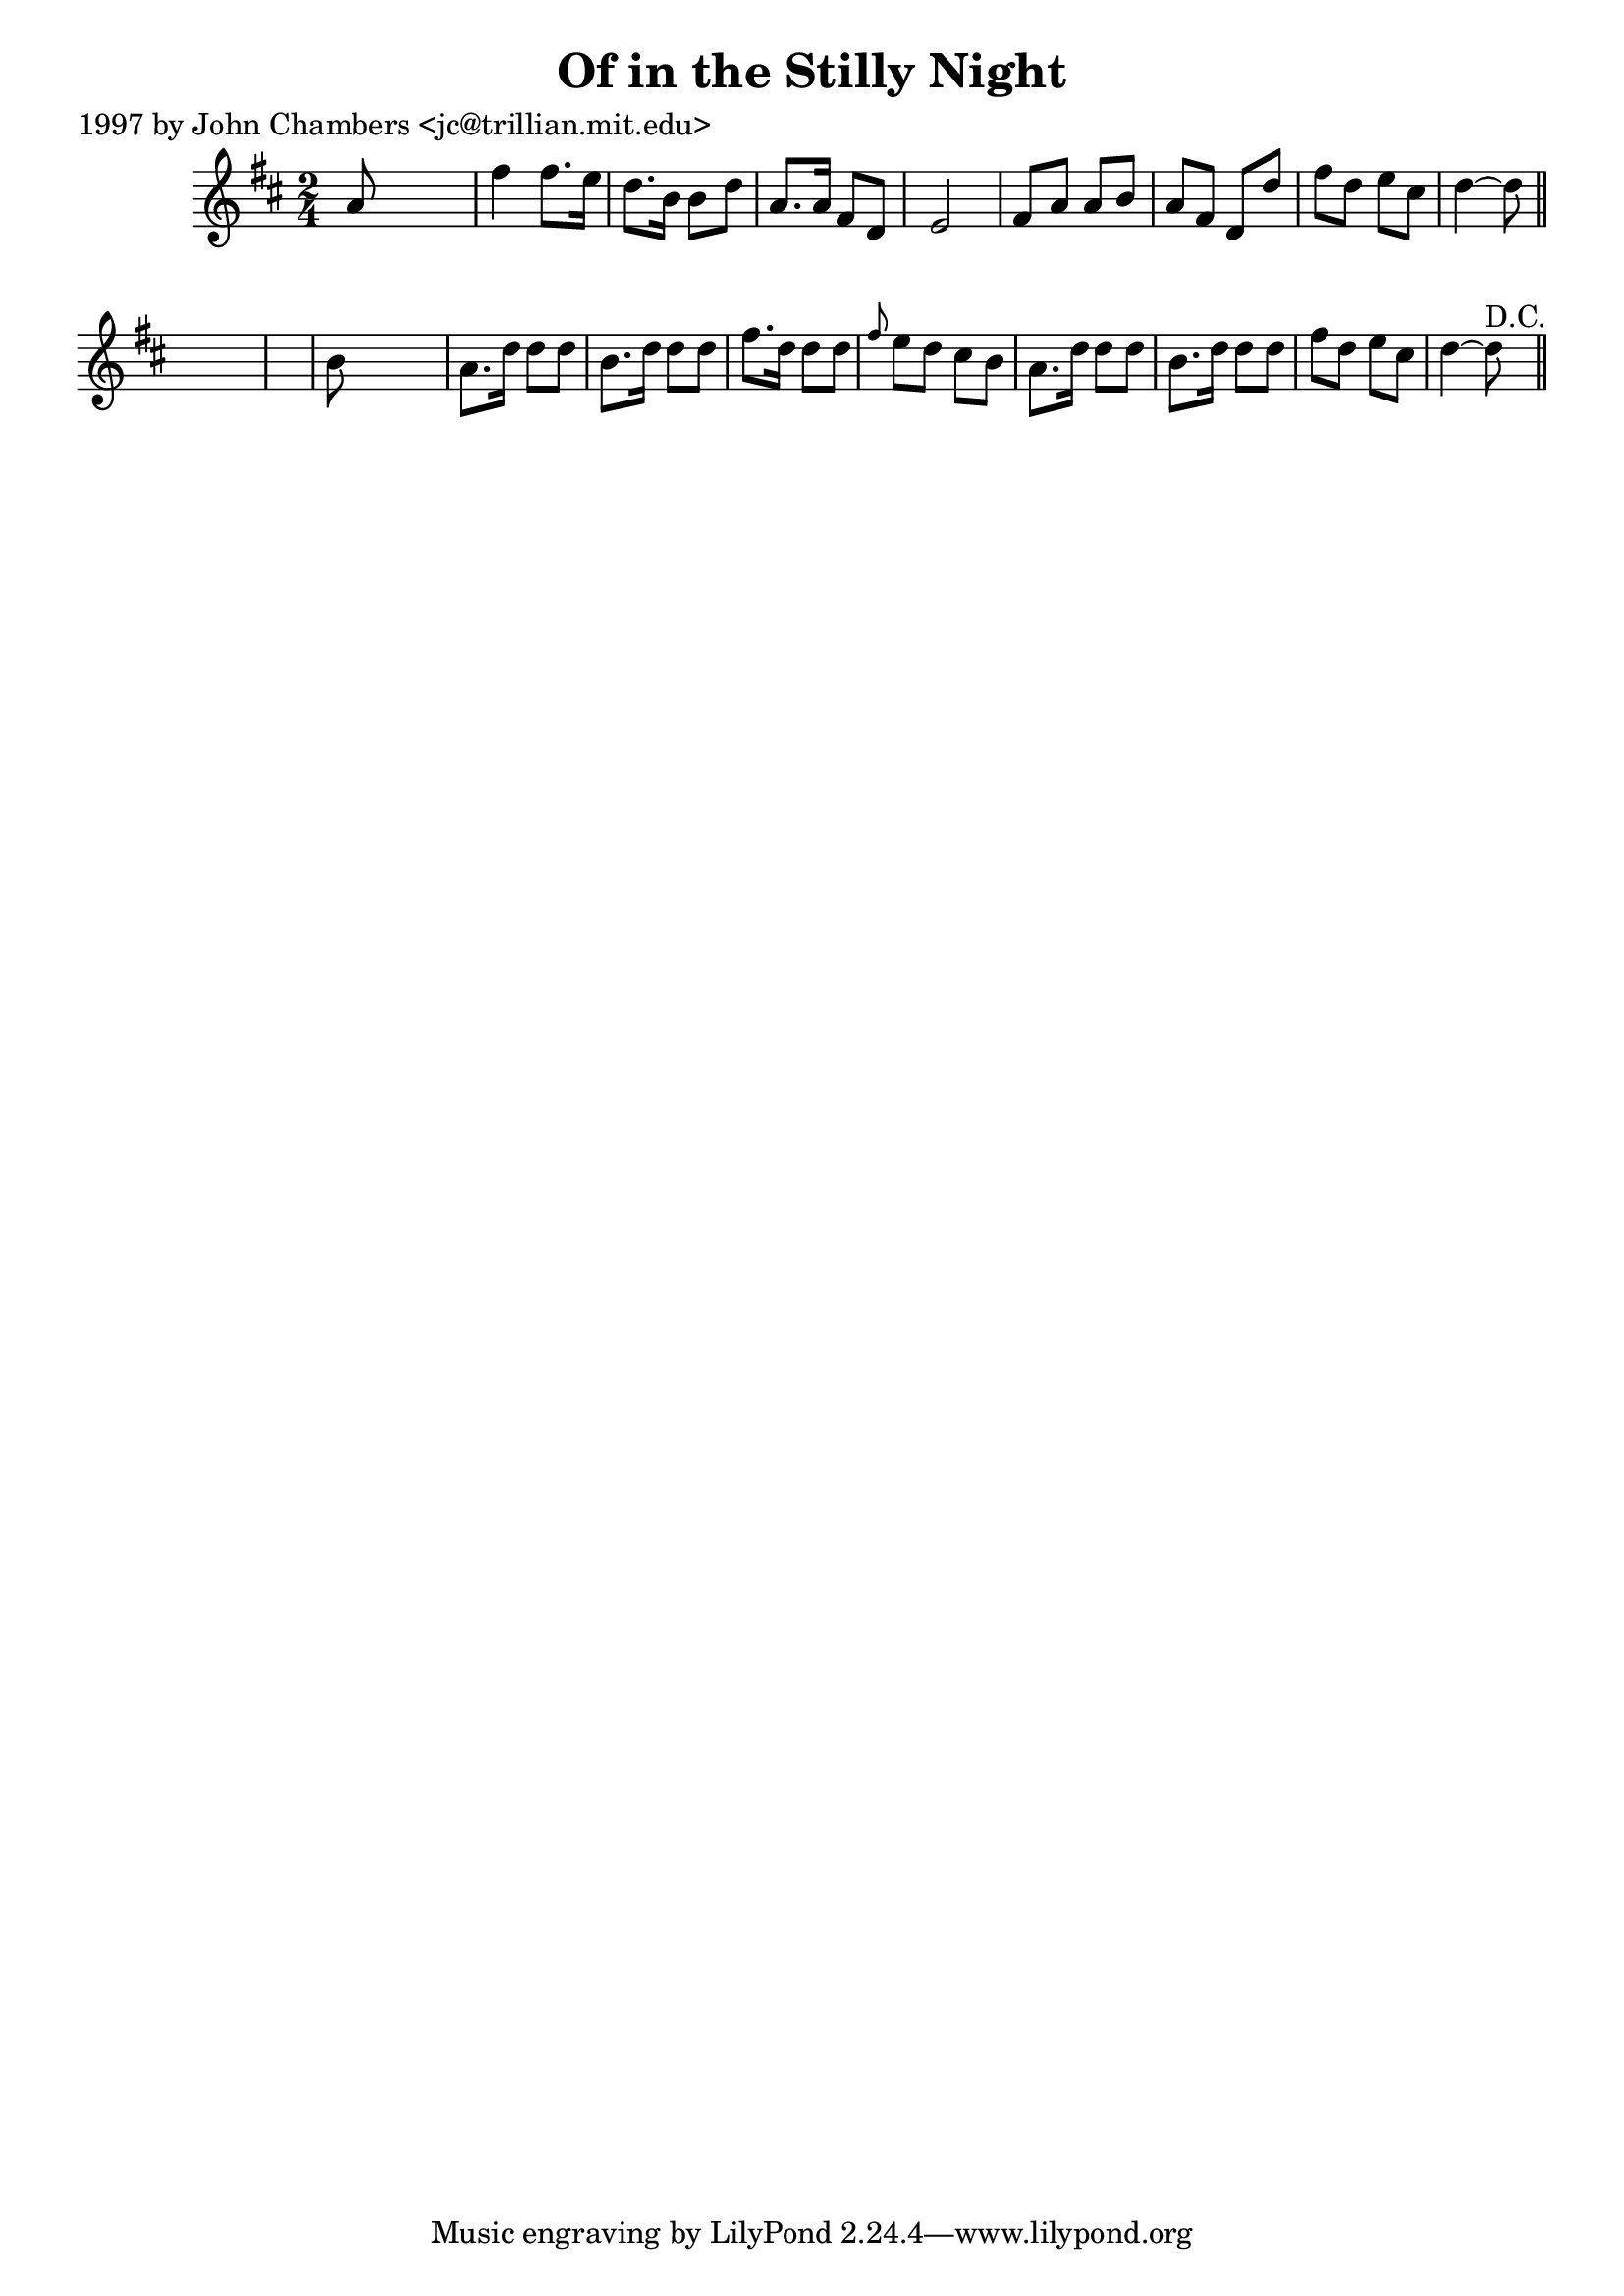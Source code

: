 
\version "2.16.2"
% automatically converted by musicxml2ly from xml/0219_jc.xml

%% additional definitions required by the score:
\language "english"


\header {
    poet = "1997 by John Chambers <jc@trillian.mit.edu>"
    encoder = "abc2xml version 63"
    encodingdate = "2015-01-25"
    title = "Of in the Stilly Night"
    }

\layout {
    \context { \Score
        autoBeaming = ##f
        }
    }
PartPOneVoiceOne =  \relative a' {
    \key d \major \time 2/4 a8 s4. | % 2
    fs'4 fs8. [ e16 ] | % 3
    d8. [ b16 ] b8 [ d8 ] | % 4
    a8. [ a16 ] fs8 [ d8 ] | % 5
    e2 | % 6
    fs8 [ a8 ] a8 [ b8 ] | % 7
    a8 [ fs8 ] d8 [ d'8 ] | % 8
    fs8 [ d8 ] e8 [ cs8 ] | % 9
    d4 ~ d8 \bar "||"
    s8*5 | % 11
    b8 s4. | % 12
    a8. [ d16 ] d8 [ d8 ] | % 13
    b8. [ d16 ] d8 [ d8 ] | % 14
    fs8. [ d16 ] d8 [ d8 ] | % 15
    \grace { fs8 } e8 [ d8 ] cs8 [ b8 ] | % 16
    a8. [ d16 ] d8 [ d8 ] | % 17
    b8. [ d16 ] d8 [ d8 ] | % 18
    fs8 [ d8 ] e8 [ cs8 ] | % 19
    d4 ~ d8 ^"D.C." \bar "||"
    }


% The score definition
\score {
    <<
        \new Staff <<
            \context Staff << 
                \context Voice = "PartPOneVoiceOne" { \PartPOneVoiceOne }
                >>
            >>
        
        >>
    \layout {}
    % To create MIDI output, uncomment the following line:
    %  \midi {}
    }

